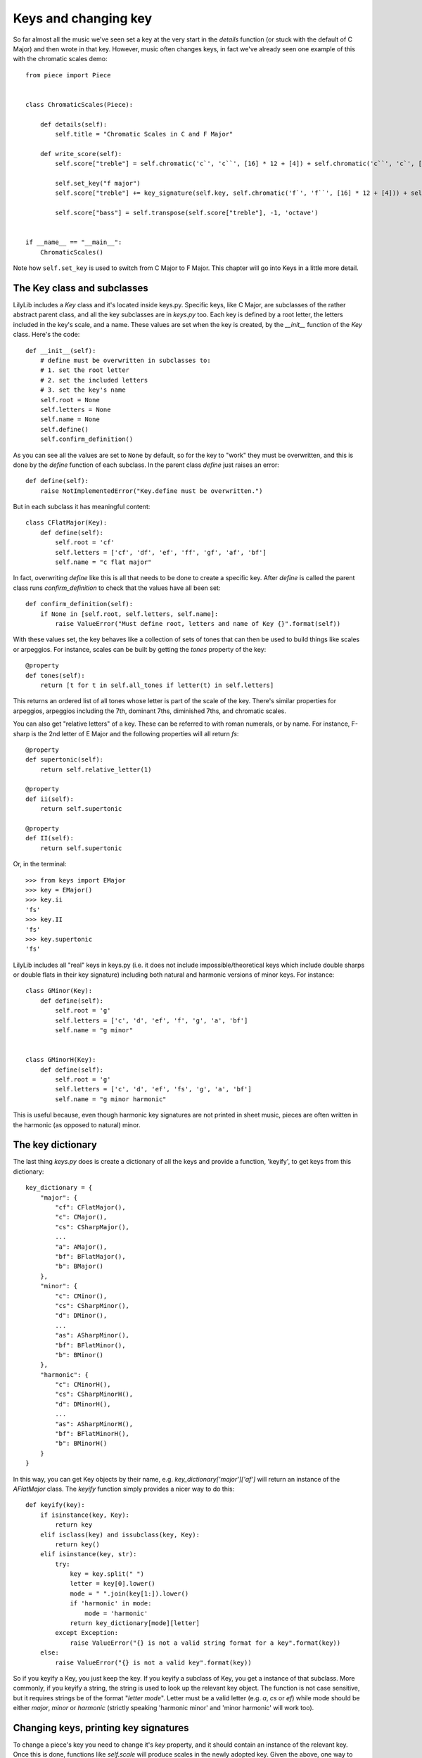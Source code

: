 Keys and changing key
==============================

So far almost all the music we've seen set a key at the very start in the *details* function (or stuck with the default of C Major) and then wrote in that key. However, music often changes keys, in fact we've already seen one example of this with the chromatic scales demo:

::

	from piece import Piece


	class ChromaticScales(Piece):

	    def details(self):
	        self.title = "Chromatic Scales in C and F Major"

	    def write_score(self):
	        self.score["treble"] = self.chromatic('c`', 'c``', [16] * 12 + [4]) + self.chromatic('c``', 'c`', [16] * 12 + [4])

	        self.set_key("f major")
	        self.score["treble"] += key_signature(self.key, self.chromatic('f`', 'f``', [16] * 12 + [4])) + self.chromatic('f``', 'f`', [16] * 12 + [4])

	        self.score["bass"] = self.transpose(self.score["treble"], -1, 'octave')


	if __name__ == "__main__":
	    ChromaticScales()

.. image:: _static/chromatic.png

Note how ``self.set_key`` is used to switch from C Major to F Major. This chapter will go into Keys in a little more detail.

The Key class and subclasses
------------------------------

LilyLib includes a `Key` class and it's located inside keys.py. Specific keys, like C Major, are subclasses of the rather abstract parent class, and all the key subclasses are in `keys.py` too. Each key is defined by a root letter, the letters included in the key's scale, and a name. These values are set when the key is created, by the `__init__` function of the `Key` class. Here's the code:

::

    def __init__(self):
        # define must be overwritten in subclasses to:
        # 1. set the root letter
        # 2. set the included letters
        # 3. set the key's name
        self.root = None
        self.letters = None
        self.name = None
        self.define()
        self.confirm_definition()

As you can see all the values are set to ``None`` by default, so for the key to "work" they must be overwritten, and this is done by the `define` function of each subclass. In the parent class `define` just raises an error:

::

    def define(self):
        raise NotImplementedError("Key.define must be overwritten.")

But in each subclass it has meaningful content:

::

	class CFlatMajor(Key):
	    def define(self):
	        self.root = 'cf'
	        self.letters = ['cf', 'df', 'ef', 'ff', 'gf', 'af', 'bf']
	        self.name = "c flat major"

In fact, overwriting `define` like this is all that needs to be done to create a specific key. After `define` is called the parent class runs `confirm_definition` to check that the values have all been set:

::

    def confirm_definition(self):
        if None in [self.root, self.letters, self.name]:
            raise ValueError("Must define root, letters and name of Key {}".format(self))

With these values set, the key behaves like a collection of sets of tones that can then be used to build things like scales or arpeggios. For instance, scales can be built by getting the `tones` property of the key:

::

    @property
    def tones(self):
        return [t for t in self.all_tones if letter(t) in self.letters]

This returns an ordered list of all tones whose letter is part of the scale of the key. There's similar properties for arpeggios, arpeggios including the 7th, dominant 7ths, diminished 7ths, and chromatic scales.

You can also get "relative letters" of a key. These can be referred to with roman numerals, or by name. For instance, F-sharp is the 2nd letter of E Major and the following properties will all return `fs`:

::

    @property
    def supertonic(self):
        return self.relative_letter(1)

    @property
    def ii(self):
        return self.supertonic

    @property
    def II(self):
        return self.supertonic

Or, in the terminal:

::

	>>> from keys import EMajor
	>>> key = EMajor()
	>>> key.ii
	'fs'
	>>> key.II
	'fs'
	>>> key.supertonic
	'fs'

LilyLib includes all "real" keys in keys.py (i.e. it does not include impossible/theoretical keys which include double sharps or double flats in their key signature) including both natural and harmonic versions of minor keys. For instance:

::

	class GMinor(Key):
	    def define(self):
	        self.root = 'g'
	        self.letters = ['c', 'd', 'ef', 'f', 'g', 'a', 'bf']
	        self.name = "g minor"


	class GMinorH(Key):
	    def define(self):
	        self.root = 'g'
	        self.letters = ['c', 'd', 'ef', 'fs', 'g', 'a', 'bf']
	        self.name = "g minor harmonic"

This is useful because, even though harmonic key signatures are not printed in sheet music, pieces are often written in the harmonic (as opposed to natural) minor.

The key dictionary
---------------------

The last thing `keys.py` does is create a dictionary of all the keys and provide a function, 'keyify', to get keys from this dictionary:

::

	key_dictionary = {
	    "major": {
	        "cf": CFlatMajor(),
	        "c": CMajor(),
	        "cs": CSharpMajor(),
	        ...
	        "a": AMajor(),
	        "bf": BFlatMajor(),
	        "b": BMajor()
	    },
	    "minor": {
	        "c": CMinor(),
	        "cs": CSharpMinor(),
	        "d": DMinor(),
	        ...
	        "as": ASharpMinor(),
	        "bf": BFlatMinor(),
	        "b": BMinor()
	    },
	    "harmonic": {
	        "c": CMinorH(),
	        "cs": CSharpMinorH(),
	        "d": DMinorH(),
	        ...
	        "as": ASharpMinorH(),
	        "bf": BFlatMinorH(),
	        "b": BMinorH()
	    }
	}

In this way, you can get Key objects by their name, e.g. `key_dictionary['major']['af']` will return an instance of the `AFlatMajor` class. The `keyify` function simply provides a nicer way to do this:

::


	def keyify(key):
	    if isinstance(key, Key):
	        return key
	    elif isclass(key) and issubclass(key, Key):
	        return key()
	    elif isinstance(key, str):
	        try:
	            key = key.split(" ")
	            letter = key[0].lower()
	            mode = " ".join(key[1:]).lower()
	            if 'harmonic' in mode:
	                mode = 'harmonic'
	            return key_dictionary[mode][letter]
	        except Exception:
	            raise ValueError("{} is not a valid string format for a key".format(key))
	    else:
	        raise ValueError("{} is not a valid key".format(key))

So if you keyify a Key, you just keep the key. If you keyify a subclass of Key, you get a instance of that subclass. More commonly, if you keyify a string, the string is used to look up the relevant key object. The function is not case sensitive, but it requires strings be of the format "`letter mode`". Letter must be a valid letter (e.g. `a`, `cs` or `ef`) while mode should be either `major`, `minor` or `harmonic` (strictly speaking 'harmonic minor' and 'minor harmonic' will work too).

Changing keys, printing key signatures
------------------------------------------

To change a piece's key you need to change it's `key` property, and it should contain an instance of the relevant key. Once this is done, functions like `self.scale` will produce scales in the newly adopted key. Given the above, one way to change a key is the following:

::

	self.key = keys.keyify('A Minor')

This will work (assuming you have imported `keys`), however, the `Piece` class offers a slightly tidier function to do this for you:

::

    def set_key(self, key):
        self.key = keyify(key)

So, with this, the following will work too:

::

	self.set_key('A Minor')

Often this is enough to handle brief forays into alternative keys. However, where the key change lasts long enough users may want to indicate this in the sheet music by printing the key key signature too. This is done with the following property of the `Piece` class:

::

    @property
    def key_signature(self):
        return str(self.key)

This returns a text description of the key which can be added to a point, for instabce, as it's prefix like so:

::

	passage = self.scale('c`', 8)

	self.set_key('c minor)')
	passage += self.scale('c`', 8)
	select(passage, 9).prefix = self.key_signature

This will cause the key signature to print to the score and be interpreted by the lilypond compiler as an instruction to print the key signature on the sheet music. There's another way to do this using dedicated markup functions that we'll come to later.

Pieces can also change to relative keys. For instance, when a piece shifts from C Major to G Major, you may prefer to describe this as a shift to the Major 5th. Pieces can do this, with keys specified by roman numerals (upper case indicates a major key, lower case a minor key):

::


    @property
    def V(self):
        return self.relative_major_key(4)

    @property
    def v(self):
        return self.relative_minor_key(4)

LilyLib also introduces the notion of `cis` and `trans` keys. These are ways to switch to a major or minor key conditional on the mode of your current key; cis maintains the current mode, trans alters it. For instance, the cis fifth of C Major is G Major, while the trans fifth of C Major is G `Minor`. The utility of this distinction is quite uncommon, but it allows the user to compose music that is utterly agnostic of the starting key, meaning that the starting key can be changed, say, from E Major to B Minor, and the piece, including all key changes, will automatically adjust. A demo of this is provided with the piece "Mad Rush" later in the documentation. Cis and trans relative keys are denoted by the suffixes `c` and `t`:

::

    @property
    def Vc(self):
        return self.relative_cis_key(4)

    @property
    def Vt(self):
        return self.relative_trans_key(4) 

A demo
---------

We've already seen an example of a key being changed, but the demo `demo_keys.py` provides a fancier, automated one that cycles through all keys in the dictionary, prints their root notes, and adds an annotation with the name of the key:

::

	from piece import Piece
	from keys import key_dictionary
	from points import note
	from markup import annotation


	class AllKeys(Piece):

	    def details(self):
	        self.title = "Root notes in every key"
	        self.key = "cf major"

	    def write_score(self):
	        self.score["treble"] = []
	        self.score["bass"] = []

	        for mode in key_dictionary:
	            for letter in key_dictionary[mode]:
	                self.set_key(key_dictionary[mode][letter])
	                self.score["treble"] += key_signature(self.key, note(self.key.root + "`", 1, markup=self.key.name))
	                self.score["bass"] += key_signature(self.key, note(self.key.root, 1))

	        self.score["treble"][0].prefix = "\\set Staff.printKeyCancellation = ##f " + self.score["treble"][0].prefix
	        self.score["bass"][0].prefix = "\\set Staff.printKeyCancellation = ##f " + self.score["bass"][0].prefix


	if __name__ == "__main__":
	    AllKeys()

.. image:: _static/keys.png
